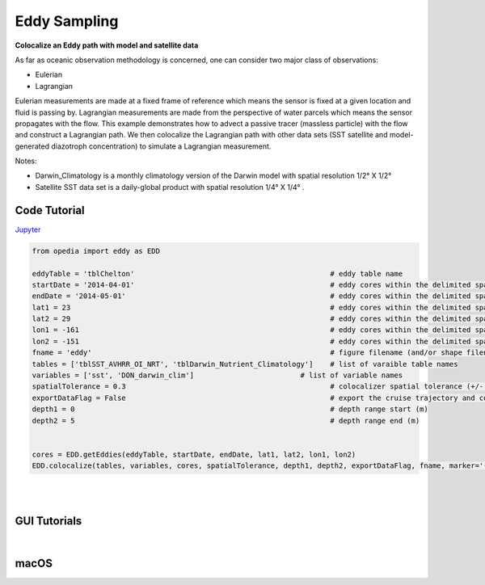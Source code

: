 



.. _Jupyter: https://github.com/mdashkezari/opedia/blob/master/notebooks/Colocalize_Eddy.ipynb


Eddy Sampling
=============

**Colocalize an Eddy path with model and satellite data**

As far as oceanic observation methodology is concerned, one can consider two major class of observations:

- Eulerian
- Lagrangian

Eulerian measurements are made at a fixed frame of reference which means the sensor is fixed at a given location and fluid is passing by. Lagrangian measurements are made from the perspective of water parcels which means the sensor propagates with the flow. This example demonstrates how to advect a passive tracer (massless particle) with the flow and construct a Lagrangian path. We then colocalize the Lagrangian path with other data sets (SST satellite and model-generated diazotroph concentration) to simulate a Lagrangian measurement.

Notes:

- Darwin_Climatology is a monthly climatology version of the Darwin model with spatial resolution 1/2° X 1/2°
- Satellite SST data set is a daily-global product with spatial resolution  1/4° X 1/4° .


Code Tutorial
^^^^^^^^^^^^^


Jupyter_


.. code-block:: python



    from opedia import eddy as EDD

    eddyTable = 'tblChelton'                                              # eddy table name
    startDate = '2014-04-01'                                              # eddy cores within the delimited space-time (start date)
    endDate = '2014-05-01'                                                # eddy cores within the delimited space-time (end date)
    lat1 = 23                                                             # eddy cores within the delimited space-time (start lat)
    lat2 = 29                                                             # eddy cores within the delimited space-time (end lat)
    lon1 = -161                                                           # eddy cores within the delimited space-time (start lon)
    lon2 = -151                                                           # eddy cores within the delimited space-time (end lon)
    fname = 'eddy'                                                        # figure filename (and/or shape filename)
    tables = ['tblSST_AVHRR_OI_NRT', 'tblDarwin_Nutrient_Climatology']    # list of varaible table names
    variables = ['sst', 'DON_darwin_clim']                         # list of variable names
    spatialTolerance = 0.3                                                # colocalizer spatial tolerance (+/- degrees)
    exportDataFlag = False                                                # export the cruise trajectory and colocalized data on disk
    depth1 = 0                                                            # depth range start (m)
    depth2 = 5                                                            # depth range end (m)


    cores = EDD.getEddies(eddyTable, startDate, endDate, lat1, lat2, lon1, lon2)
    EDD.colocalize(tables, variables, cores, spatialTolerance, depth1, depth2, exportDataFlag, fname, marker='-')



.. raw:: html

    <iframe src="../_static/tutorial_plots/eddy.html"  frameborder = 0  height="1000px" width="100%">></iframe>

|
|

GUI Tutorials
^^^^^^^^^^^^^
|

macOS
^^^^^^^


.. raw:: html

    <iframe src="https://www.youtube.com/embed/uUDXwTyOfsk"  frameborder = 0  height="700x" width="80%" allowfullscreen></iframe>
